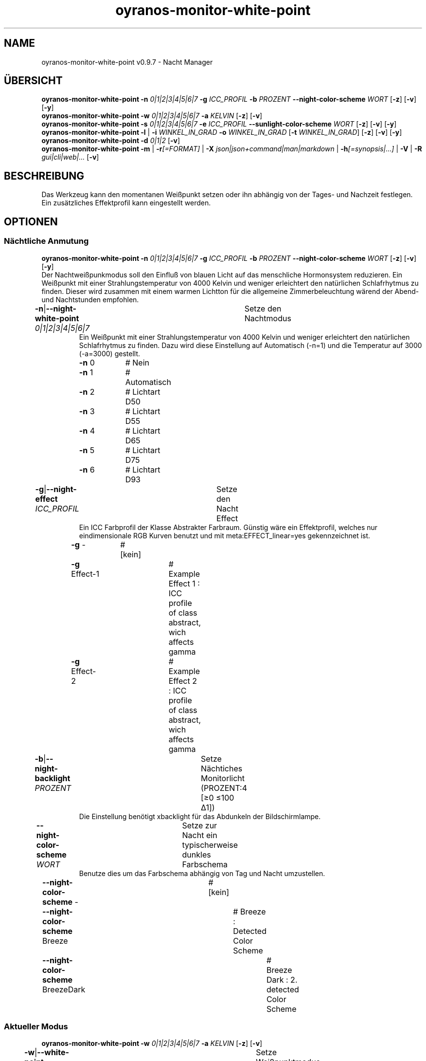 .TH "oyranos-monitor-white-point" 1 "October 11, 2018" "User Commands"
.SH NAME
oyranos-monitor-white-point v0.9.7 \- Nacht Manager
.SH ÜBERSICHT
\fBoyranos-monitor-white-point\fR \fB\-n\fR \fI0|1|2|3|4|5|6|7\fR \fB\-g\fR \fIICC_PROFIL\fR \fB\-b\fR \fIPROZENT\fR \fB\-\-night-color-scheme\fR \fIWORT\fR [\fB\-z\fR] [\fB\-v\fR] [\fB\-y\fR]
.br
\fBoyranos-monitor-white-point\fR \fB\-w\fR \fI0|1|2|3|4|5|6|7\fR \fB\-a\fR \fIKELVIN\fR [\fB\-z\fR] [\fB\-v\fR]
.br
\fBoyranos-monitor-white-point\fR \fB\-s\fR \fI0|1|2|3|4|5|6|7\fR \fB\-e\fR \fIICC_PROFIL\fR \fB\-\-sunlight-color-scheme\fR \fIWORT\fR [\fB\-z\fR] [\fB\-v\fR] [\fB\-y\fR]
.br
\fBoyranos-monitor-white-point\fR \fB\-l\fR | \fB\-i\fR \fIWINKEL_IN_GRAD\fR \fB\-o\fR \fIWINKEL_IN_GRAD\fR [\fB\-t\fR \fIWINKEL_IN_GRAD\fR] [\fB\-z\fR] [\fB\-v\fR] [\fB\-y\fR]
.br
\fBoyranos-monitor-white-point\fR \fB\-d\fR \fI0|1|2\fR [\fB\-v\fR]
.br
\fBoyranos-monitor-white-point\fR \fB\-m\fR | \fB\-r\fR\fI[=FORMAT]\fR | \fB\-X\fR \fIjson|json+command|man|markdown\fR | \fB\-h\fR\fI[=synopsis|...]\fR | \fB\-V\fR | \fB\-R\fR \fIgui|cli|web|...\fR [\fB\-v\fR]
.SH BESCHREIBUNG
Das Werkzeug kann den momentanen Weißpunkt setzen oder ihn abhängig von der Tages- und Nachzeit festlegen. Ein zusätzliches Effektprofil kann eingestellt werden.
.SH OPTIONEN
.SS
Nächtliche Anmutung
\fBoyranos-monitor-white-point\fR \fB\-n\fR \fI0|1|2|3|4|5|6|7\fR \fB\-g\fR \fIICC_PROFIL\fR \fB\-b\fR \fIPROZENT\fR \fB\-\-night-color-scheme\fR \fIWORT\fR [\fB\-z\fR] [\fB\-v\fR] [\fB\-y\fR]
.br
Der Nachtweißpunkmodus soll den Einfluß von blauen Licht auf das menschliche Hormonsystem reduzieren. Ein Weißpunkt mit einer Strahlungstemperatur von 4000 Kelvin und weniger erleichtert den natürlichen Schlafrhytmus zu finden. Dieser wird zusammen mit einem warmen Lichtton für die allgemeine Zimmerbeleuchtung wärend der Abend-und Nachtstunden empfohlen.
.br
.sp
.br
\fB\-n\fR|\fB\-\-night-white-point\fR \fI0|1|2|3|4|5|6|7\fR	Setze den Nachtmodus
.RS
Ein Weißpunkt mit einer Strahlungstemperatur von 4000 Kelvin und weniger erleichtert den natürlichen Schlafrhytmus zu finden. Dazu wird diese Einstellung auf Automatisch (-n=1) und die Temperatur auf 3000 (-a=3000) gestellt.
.RE
	\fB\-n\fR 0		# Nein
.br
	\fB\-n\fR 1		# Automatisch
.br
	\fB\-n\fR 2		# Lichtart D50
.br
	\fB\-n\fR 3		# Lichtart D55
.br
	\fB\-n\fR 4		# Lichtart D65
.br
	\fB\-n\fR 5		# Lichtart D75
.br
	\fB\-n\fR 6		# Lichtart D93
.br
\fB\-g\fR|\fB\-\-night-effect\fR \fIICC_PROFIL\fR	Setze den Nacht Effect
.RS
Ein ICC Farbprofil der Klasse Abstrakter Farbraum. Günstig wäre ein Effektprofil, welches nur eindimensionale RGB Kurven benutzt und mit meta:EFFECT_linear=yes gekennzeichnet ist.
.RE
	\fB\-g\fR -		# [kein]
.br
	\fB\-g\fR Effect-1		# Example Effect 1 : ICC profile of class abstract, wich affects gamma
.br
	\fB\-g\fR Effect-2		# Example Effect 2 : ICC profile of class abstract, wich affects gamma
.br
\fB\-b\fR|\fB\-\-night-backlight\fR \fIPROZENT\fR	Setze Nächtiches Monitorlicht (PROZENT:4 [≥0 ≤100 Δ1])
.RS
Die Einstellung benötigt xbacklight für das Abdunkeln der Bildschirmlampe.
.RE
\fB\-\-night-color-scheme\fR \fIWORT\fR	Setze zur Nacht ein typischerweise dunkles Farbschema
.RS
Benutze dies um das Farbschema abhängig von Tag und Nacht umzustellen.
.RE
	\fB\-\-night-color-scheme\fR -		# [kein]
.br
	\fB\-\-night-color-scheme\fR Breeze		# Breeze : Detected Color Scheme
.br
	\fB\-\-night-color-scheme\fR BreezeDark		# Breeze Dark : 2. detected Color Scheme
.br
.SS
Aktueller Modus
\fBoyranos-monitor-white-point\fR \fB\-w\fR \fI0|1|2|3|4|5|6|7\fR \fB\-a\fR \fIKELVIN\fR [\fB\-z\fR] [\fB\-v\fR]
.br
\fB\-w\fR|\fB\-\-white-point\fR \fI0|1|2|3|4|5|6|7\fR	Setze Weißpunktmodus
.br
	\fB\-w\fR 0		# Nein
.br
	\fB\-w\fR 1		# Automatisch
.br
	\fB\-w\fR 2		# Lichtart D50
.br
	\fB\-w\fR 3		# Lichtart D55
.br
	\fB\-w\fR 4		# Lichtart D65
.br
	\fB\-w\fR 5		# Lichtart D75
.br
	\fB\-w\fR 6		# Lichtart D93
.br
\fB\-a\fR|\fB\-\-automatic\fR \fIKELVIN\fR	Werte zwischen 2700 bis 8000 Kelvin sollten keine Darstellungsfehler hervorrufen (KELVIN:2800 [≥1100 ≤10100 Δ100])
.br
\fB\-y\fR|\fB\-\-test\fR	
.br
.SS
Setze Tagesmodus
\fBoyranos-monitor-white-point\fR \fB\-s\fR \fI0|1|2|3|4|5|6|7\fR \fB\-e\fR \fIICC_PROFIL\fR \fB\-\-sunlight-color-scheme\fR \fIWORT\fR [\fB\-z\fR] [\fB\-v\fR] [\fB\-y\fR]
.br
\fB\-s\fR|\fB\-\-sun-white-point\fR \fI0|1|2|3|4|5|6|7\fR	Setze den Tagesmodus
.br
	\fB\-s\fR 0		# Nein
.br
	\fB\-s\fR 1		# Automatisch
.br
	\fB\-s\fR 2		# Lichtart D50
.br
	\fB\-s\fR 3		# Lichtart D55
.br
	\fB\-s\fR 4		# Lichtart D65
.br
	\fB\-s\fR 5		# Lichtart D75
.br
	\fB\-s\fR 6		# Lichtart D93
.br
\fB\-e\fR|\fB\-\-sunlight-effect\fR \fIICC_PROFIL\fR	Setze den Tages Effect
.RS
Ein ICC Farbprofil der Klasse Abstrakter Farbraum. Günstig wäre ein Effektprofil, welches nur eindimensionale RGB Kurven benutzt und mit meta:EFFECT_linear=yes gekennzeichnet ist.
.RE
	\fB\-e\fR -		# [kein]
.br
	\fB\-e\fR Effect-1		# Example Effect 1 : ICC profile of class abstract, wich affects gamma
.br
	\fB\-e\fR Effect-2		# Example Effect 2 : ICC profile of class abstract, wich affects gamma
.br
\fB\-\-sunlight-color-scheme\fR \fIWORT\fR	Setze für Tageslight ein typischerweise helleres Farbschema
.RS
Benutze dies um das Farbschema abhängig von Tag und Nacht umzustellen.
.RE
	\fB\-\-sunlight-color-scheme\fR -		# [kein]
.br
	\fB\-\-sunlight-color-scheme\fR Breeze		# Breeze : Detected Color Scheme
.br
	\fB\-\-sunlight-color-scheme\fR BreezeDark		# Breeze Dark : 2. detected Color Scheme
.br
.SS
Ort und Dämmerung
\fBoyranos-monitor-white-point\fR \fB\-l\fR | \fB\-i\fR \fIWINKEL_IN_GRAD\fR \fB\-o\fR \fIWINKEL_IN_GRAD\fR [\fB\-t\fR \fIWINKEL_IN_GRAD\fR] [\fB\-z\fR] [\fB\-v\fR] [\fB\-y\fR]
.br
\fB\-l\fR|\fB\-\-location\fR	Erhalte Position von IP Adresse
.br
\fB\-i\fR|\fB\-\-latitude\fR \fIWINKEL_IN_GRAD\fR	Setze Geographische Breite (WINKEL_IN_GRAD:0 [≥-90 ≤90 Δ1])
.br
\fB\-o\fR|\fB\-\-longitude\fR \fIWINKEL_IN_GRAD\fR	Setze Geographische Länge (WINKEL_IN_GRAD:0 [≥-180 ≤180 Δ1])
.br
\fB\-t\fR|\fB\-\-twilight\fR \fIWINKEL_IN_GRAD\fR	Setze Dämmerungswinkel (WINKEL_IN_GRAD:0 [≥-18 ≤18 Δ1])
.RS
0:Auf-/Untergang|-6:zivil|-12:nautisch|-18:astronomisch
.RE
.SS
Setze Sonnenuntergangsdienst
\fBoyranos-monitor-white-point\fR \fB\-d\fR \fI0|1|2\fR [\fB\-v\fR]
.br
\fB\-d\fR|\fB\-\-daemon\fR \fI0|1|2\fR	Setze Sonnenuntergangsdienst
.br
	\fB\-d\fR 0		#  : Deaktiviere
.br
	\fB\-d\fR 1		# Automatischer Start : Automatischer Start
.br
	\fB\-d\fR 2		# Aktiviere : Aktiviere
.br
.SH ALLGEMEINE OPTIONEN
.SS
Allgemeine Optionen
\fBoyranos-monitor-white-point\fR \fB\-m\fR | \fB\-r\fR\fI[=FORMAT]\fR | \fB\-X\fR \fIjson|json+command|man|markdown\fR | \fB\-h\fR\fI[=synopsis|...]\fR | \fB\-V\fR | \fB\-R\fR \fIgui|cli|web|...\fR [\fB\-v\fR]
.br
\fB\-h\fR|\fB\-\-help\fR\fI[=synopsis|...]\fR	Zeige Hilfetext an
.RS
Zeige Benutzungsinformationen und Hinweise für das Werkzeug.
.RE
	\fB\-h\fR -		# Vollständige Hilfe : Zeige Hilfe für alle Gruppen
.br
	\fB\-h\fR synopsis		# Übersicht : Liste Gruppen - Zeige alle Gruppen mit Syntax
.br
\fB\-m\fR|\fB\-\-modes\fR	Zeige Weißpunktmodus
.br
\fB\-r\fR|\fB\-\-sunrise\fR\fI[=FORMAT]\fR	Zeige lokale Zeit, benutzte geografische Position, Dämmerungswinkel, Sonnenauf-und untergangszeiten
.br
	\fB\-r\fR TEXT		# TEXT
.br
	\fB\-r\fR JSON		# JSON
.br
\fB\-X\fR|\fB\-\-export\fR \fIjson|json+command|man|markdown\fR	Exportiere formatierten Text
.RS
Hole Benutzerschnittstelle als Text
.RE
	\fB\-X\fR man		# Handbuch : Unix Handbuchseite - Hole Unix Handbuchseite
.br
	\fB\-X\fR markdown		# Markdown : Formatierter Text - Hole formatierten Text
.br
	\fB\-X\fR json		# Json : GUI - Hole Oyjl Json Benutzerschnittstelle
.br
	\fB\-X\fR json+command		# Json + Kommando : GUI + Kommando - Hole Oyjl Json Benutzerschnittstelle mit Kommando
.br
	\fB\-X\fR export		# Export : Alle verfügbaren Daten - Erhalte Daten für Entwickler
.br
\fB\-R\fR|\fB\-\-render\fR \fIgui|cli|web|...\fR	Wähle Darstellung
.RS
Wähle und konfiguriere eine Ausgabeform. -R=gui wird eine grafische Ausgabe starten. -R="web:port=port_nummer:https_key=TLS_privater_Schlüssel_Dateiname:https_cert=TLS_CA_Zertifikat_Dateiname:css=Stil_Dateiname.css" wird einen Web Service starten.
.RE
	\fB\-R\fR gui		# Gui : Zeige UI - Zeige eine interaktive grafische Benutzerschnittstelle.
.br
	\fB\-R\fR cli		# Cli : Zeige UI - Zeige Hilfstext für Benutzerschnittstelle auf der Kommandozeile.
.br
	\fB\-R\fR web		# Web : Starte Web Server - Starte lokalen Web Service für die Darstellung in einem Webbrowser. Unterstützte Unterargumente sind: port für Türnummer, https_key und https_cert für Verschlüsselungsdateinamen, security=readonly|interactive|lazy mit "readonly" für eine statische Seitenansicht, "interactive" zeigt interaktive Bestandteile an und "lazy" für die Ausführung des Werkzeuges. "css=Stil.css" erlaubt einn Gestaltungsstil mittels CSS.
.br
	\fB\-R\fR -
.br
\fB\-V\fR|\fB\-\-version\fR	Version
.br
\fB\-z\fR|\fB\-\-system-wide\fR	Einstellung in der systemweiten DB
.br
\fB\-y\fR|\fB\-\-test\fR	
.br
\fB\-v\fR|\fB\-\-verbose\fR	Plaudernd
.br
.SH UMGEBUNGSVARIABLEN
.TP
OY_DEBUG
.br
Setze das Oyranos Fehlersuchniveau.
.br
Die -v Option kann alternativ benutzt werden.
.br
Der gültige Bereich ist 1-20.
.TP
OY_MODULE_PATH
.br
zeige Oyranos zusätzliche Verzeichnisse mit Modulen.
.SH BEISPIELE
.TP
Starte den Wächter, setze nächtlichen Weißpunkt zu 3000 Kelvin und benutze diesen im Nachtmodus
.br
oyranos-monitor-white-point -d 2 -a 3000 -n 1
.TP
Schalte alle Tagesbeeinflussung aus, wie Weißpunkt und Effekt
.br
oyranos-monitor-white-point -s 0 -e 0
.SH SIEHE AUCH
.TP
oyranos-monitor(1) oyranos-config(1) oyranos(3)
.br
.TP
http://www.oyranos.org
.br
.SH AUTOR
Kai-Uwe Behrmann http://www.oyranos.org
.SH KOPIERRECHT
© 2005-2021 Kai-Uwe Behrmann and others
.br
Lizenz: newBSD http://www.oyranos.org
.SH FEHLER
https://www.gitlab.com/oyranos/oyranos/issues 

